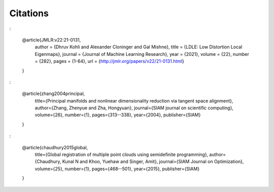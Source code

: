 Citations
=========

:

    @article{JMLR:v22:21-0131,
      author  = {Dhruv Kohli and Alexander Cloninger and Gal Mishne},
      title   = {LDLE: Low Distortion Local Eigenmaps},
      journal = {Journal of Machine Learning Research},
      year    = {2021},
      volume  = {22},
      number  = {282},
      pages   = {1-64},
      url     = {http://jmlr.org/papers/v22/21-0131.html}
    }

:

    @article{zhang2004principal,
      title={Principal manifolds and nonlinear dimensionality reduction via tangent space alignment},
      author={Zhang, Zhenyue and Zha, Hongyuan},
      journal={SIAM journal on scientific computing},
      volume={26},
      number={1},
      pages={313--338},
      year={2004},
      publisher={SIAM}
    }

:

    @article{chaudhury2015global,
      title={Global registration of multiple point clouds using semidefinite programming},
      author={Chaudhury, Kunal N and Khoo, Yuehaw and Singer, Amit},
      journal={SIAM Journal on Optimization},
      volume={25},
      number={1},
      pages={468--501},
      year={2015},
      publisher={SIAM}
    }